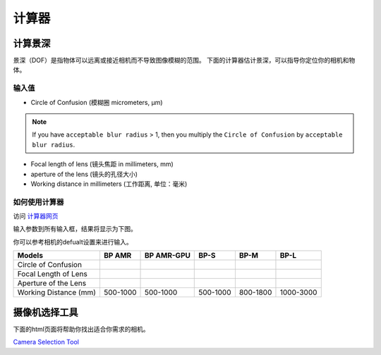 计算器
=============

计算景深
---------------------------

景深（DOF）是指物体可以远离或接近相机而不导致图像模糊的范围。
下面的计算器估计景深，可以指导你定位你的相机和物体。

输入值
~~~~~~~~~~~

.. image:: ./images/input.png

- Circle of Confusion (模糊圈 micrometers, μm)

.. note:: 
    If you have ``acceptable blur radius`` > 1, then you multiply the ``Circle of Confusion`` by ``acceptable blur radius``.

- Focal length of lens (镜头焦距 in millimeters, mm)

- aperture of the lens (镜头的孔径大小)

- Working distance in millimeters (工作距离, 单位：毫米)

如何使用计算器
~~~~~~~~~~~~~~~~~~~~~~~~~~~~~~~

访问 `计算器网页 <https://www.vision-doctor.com/en/optical-calculations/calculation-depth-of-field.html>`_ 

输入参数到所有输入框，结果将显示为下图。

.. image:: ./images/calculator.png

你可以参考相机的defualt设置来进行输入。

.. list-table:: 
   :header-rows: 1

   * - Models
     - BP AMR
     - BP AMR-GPU
     - BP-S
     - BP-M
     - BP-L
   * - Circle of Confusion
     - 
     - 
     - 
     - 
     -
   * - Focal Length of Lens
     - 
     - 
     - 
     - 
     -
   * - Aperture of the Lens
     - 
     - 
     - 
     - 
     -
   * - Working Distance (mm)
     - 500-1000
     - 500-1000
     - 500-1000
     - 800-1800
     - 1000-3000

摄像机选择工具
------------------------

下面的html页面将帮助你找出适合你需求的相机。

`Camera Selection Tool <../../_static/cameraSelect.html>`_